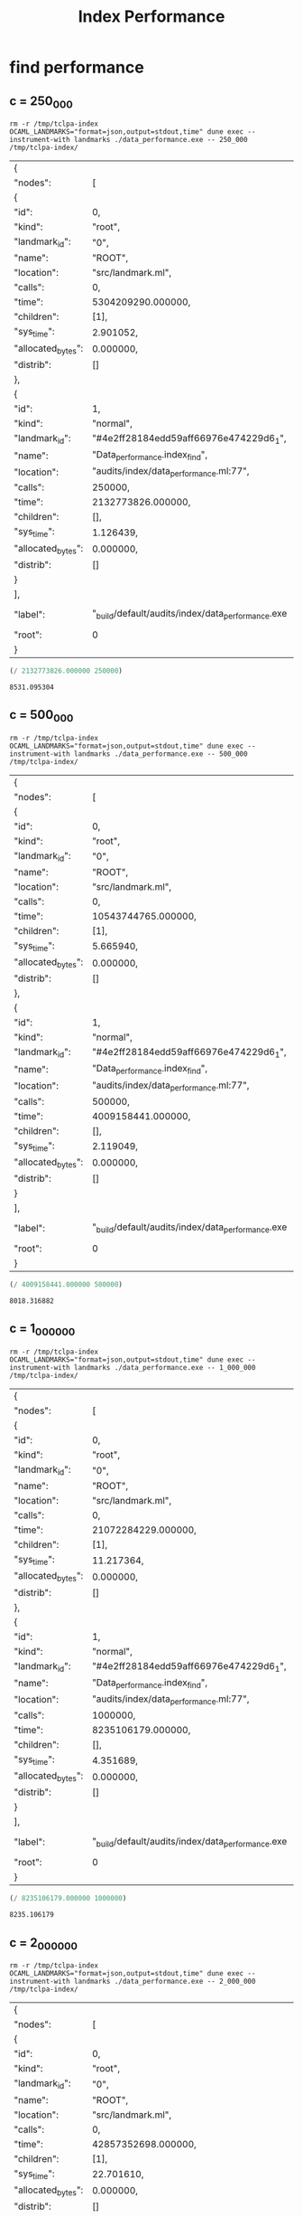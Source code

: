 #+title: Index Performance

* find performance
** c = 250_000

#+begin_src shell :exports both
  rm -r /tmp/tclpa-index
  OCAML_LANDMARKS="format=json,output=stdout,time" dune exec --instrument-with landmarks ./data_performance.exe -- 250_000 /tmp/tclpa-index/
#+end_src

#+RESULTS:
| {                  |                                                   |         |                     |
| "nodes":           | [                                                 |         |                     |
| {                  |                                                   |         |                     |
| "id":              | 0,                                                |         |                     |
| "kind":            | "root",                                           |         |                     |
| "landmark_id":     | "0",                                              |         |                     |
| "name":            | "ROOT",                                           |         |                     |
| "location":        | "src/landmark.ml",                                |         |                     |
| "calls":           | 0,                                                |         |                     |
| "time":            | 5304209290.000000,                                |         |                     |
| "children":        | [1],                                              |         |                     |
| "sys_time":        | 2.901052,                                         |         |                     |
| "allocated_bytes": | 0.000000,                                         |         |                     |
| "distrib":         | []                                                |         |                     |
| },                 |                                                   |         |                     |
| {                  |                                                   |         |                     |
| "id":              | 1,                                                |         |                     |
| "kind":            | "normal",                                         |         |                     |
| "landmark_id":     | "#4e2ff28184edd59aff66976e474229d6_1",            |         |                     |
| "name":            | "Data_performance.index_find",                    |         |                     |
| "location":        | "audits/index/data_performance.ml:77",            |         |                     |
| "calls":           | 250000,                                           |         |                     |
| "time":            | 2132773826.000000,                                |         |                     |
| "children":        | [],                                               |         |                     |
| "sys_time":        | 1.126439,                                         |         |                     |
| "allocated_bytes": | 0.000000,                                         |         |                     |
| "distrib":         | []                                                |         |                     |
| }                  |                                                   |         |                     |
| ],                 |                                                   |         |                     |
| "label":           | "_build/default/audits/index/data_performance.exe | 250_000 | /tmp/tclpa-index/", |
| "root":            | 0                                                 |         |                     |
| }                  |                                                   |         |                     |


#+begin_src scheme :exports both
  (/ 2132773826.000000 250000)
#+end_src

#+RESULTS:
: 8531.095304

** c = 500_000

#+begin_src shell :exports both
  rm -r /tmp/tclpa-index
  OCAML_LANDMARKS="format=json,output=stdout,time" dune exec --instrument-with landmarks ./data_performance.exe -- 500_000 /tmp/tclpa-index/
#+end_src

#+RESULTS:
| {                  |                                                   |         |                     |
| "nodes":           | [                                                 |         |                     |
| {                  |                                                   |         |                     |
| "id":              | 0,                                                |         |                     |
| "kind":            | "root",                                           |         |                     |
| "landmark_id":     | "0",                                              |         |                     |
| "name":            | "ROOT",                                           |         |                     |
| "location":        | "src/landmark.ml",                                |         |                     |
| "calls":           | 0,                                                |         |                     |
| "time":            | 10543744765.000000,                               |         |                     |
| "children":        | [1],                                              |         |                     |
| "sys_time":        | 5.665940,                                         |         |                     |
| "allocated_bytes": | 0.000000,                                         |         |                     |
| "distrib":         | []                                                |         |                     |
| },                 |                                                   |         |                     |
| {                  |                                                   |         |                     |
| "id":              | 1,                                                |         |                     |
| "kind":            | "normal",                                         |         |                     |
| "landmark_id":     | "#4e2ff28184edd59aff66976e474229d6_1",            |         |                     |
| "name":            | "Data_performance.index_find",                    |         |                     |
| "location":        | "audits/index/data_performance.ml:77",            |         |                     |
| "calls":           | 500000,                                           |         |                     |
| "time":            | 4009158441.000000,                                |         |                     |
| "children":        | [],                                               |         |                     |
| "sys_time":        | 2.119049,                                         |         |                     |
| "allocated_bytes": | 0.000000,                                         |         |                     |
| "distrib":         | []                                                |         |                     |
| }                  |                                                   |         |                     |
| ],                 |                                                   |         |                     |
| "label":           | "_build/default/audits/index/data_performance.exe | 500_000 | /tmp/tclpa-index/", |
| "root":            | 0                                                 |         |                     |
| }                  |                                                   |         |                     |


#+begin_src scheme :exports both
  (/ 4009158441.000000 500000)
#+end_src

#+RESULTS:
: 8018.316882

** c = 1_000_000

#+begin_src shell :exports both
  rm -r /tmp/tclpa-index
  OCAML_LANDMARKS="format=json,output=stdout,time" dune exec --instrument-with landmarks ./data_performance.exe -- 1_000_000 /tmp/tclpa-index/
#+end_src

#+RESULTS:
| {                  |                                                   |           |                     |
| "nodes":           | [                                                 |           |                     |
| {                  |                                                   |           |                     |
| "id":              | 0,                                                |           |                     |
| "kind":            | "root",                                           |           |                     |
| "landmark_id":     | "0",                                              |           |                     |
| "name":            | "ROOT",                                           |           |                     |
| "location":        | "src/landmark.ml",                                |           |                     |
| "calls":           | 0,                                                |           |                     |
| "time":            | 21072284229.000000,                               |           |                     |
| "children":        | [1],                                              |           |                     |
| "sys_time":        | 11.217364,                                        |           |                     |
| "allocated_bytes": | 0.000000,                                         |           |                     |
| "distrib":         | []                                                |           |                     |
| },                 |                                                   |           |                     |
| {                  |                                                   |           |                     |
| "id":              | 1,                                                |           |                     |
| "kind":            | "normal",                                         |           |                     |
| "landmark_id":     | "#4e2ff28184edd59aff66976e474229d6_1",            |           |                     |
| "name":            | "Data_performance.index_find",                    |           |                     |
| "location":        | "audits/index/data_performance.ml:77",            |           |                     |
| "calls":           | 1000000,                                          |           |                     |
| "time":            | 8235106179.000000,                                |           |                     |
| "children":        | [],                                               |           |                     |
| "sys_time":        | 4.351689,                                         |           |                     |
| "allocated_bytes": | 0.000000,                                         |           |                     |
| "distrib":         | []                                                |           |                     |
| }                  |                                                   |           |                     |
| ],                 |                                                   |           |                     |
| "label":           | "_build/default/audits/index/data_performance.exe | 1_000_000 | /tmp/tclpa-index/", |
| "root":            | 0                                                 |           |                     |
| }                  |                                                   |           |                     |


#+begin_src scheme :exports both
  (/ 8235106179.000000 1000000)
#+end_src

#+RESULTS:
: 8235.106179

** c = 2_000_000

#+begin_src shell :exports both
  rm -r /tmp/tclpa-index
  OCAML_LANDMARKS="format=json,output=stdout,time" dune exec --instrument-with landmarks ./data_performance.exe -- 2_000_000 /tmp/tclpa-index/
#+end_src

#+RESULTS:
| {                  |                                                   |           |                     |
| "nodes":           | [                                                 |           |                     |
| {                  |                                                   |           |                     |
| "id":              | 0,                                                |           |                     |
| "kind":            | "root",                                           |           |                     |
| "landmark_id":     | "0",                                              |           |                     |
| "name":            | "ROOT",                                           |           |                     |
| "location":        | "src/landmark.ml",                                |           |                     |
| "calls":           | 0,                                                |           |                     |
| "time":            | 42857352698.000000,                               |           |                     |
| "children":        | [1],                                              |           |                     |
| "sys_time":        | 22.701610,                                        |           |                     |
| "allocated_bytes": | 0.000000,                                         |           |                     |
| "distrib":         | []                                                |           |                     |
| },                 |                                                   |           |                     |
| {                  |                                                   |           |                     |
| "id":              | 1,                                                |           |                     |
| "kind":            | "normal",                                         |           |                     |
| "landmark_id":     | "#4e2ff28184edd59aff66976e474229d6_1",            |           |                     |
| "name":            | "Data_performance.index_find",                    |           |                     |
| "location":        | "audits/index/data_performance.ml:77",            |           |                     |
| "calls":           | 2000000,                                          |           |                     |
| "time":            | 16838605030.000000,                               |           |                     |
| "children":        | [],                                               |           |                     |
| "sys_time":        | 8.893822,                                         |           |                     |
| "allocated_bytes": | 0.000000,                                         |           |                     |
| "distrib":         | []                                                |           |                     |
| }                  |                                                   |           |                     |
| ],                 |                                                   |           |                     |
| "label":           | "_build/default/audits/index/data_performance.exe | 2_000_000 | /tmp/tclpa-index/", |
| "root":            | 0                                                 |           |                     |
| }                  |                                                   |           |                     |


#+begin_src scheme :exports both
   (/ 16838605030.000000 2000000)
#+end_src

#+RESULTS:
: 8419.302515

** c = 2_499_999

#+begin_src shell :exports both
  rm -r /tmp/tclpa-index
  OCAML_LANDMARKS="format=json,output=stdout,time" dune exec --instrument-with landmarks ./data_performance.exe -- 2_499_999 /tmp/tclpa-index/
#+end_src

#+RESULTS:
| {                  |                                                   |           |                     |
| "nodes":           | [                                                 |           |                     |
| {                  |                                                   |           |                     |
| "id":              | 0,                                                |           |                     |
| "kind":            | "root",                                           |           |                     |
| "landmark_id":     | "0",                                              |           |                     |
| "name":            | "ROOT",                                           |           |                     |
| "location":        | "src/landmark.ml",                                |           |                     |
| "calls":           | 0,                                                |           |                     |
| "time":            | 54051096165.000000,                               |           |                     |
| "children":        | [1],                                              |           |                     |
| "sys_time":        | 28.598885,                                        |           |                     |
| "allocated_bytes": | 0.000000,                                         |           |                     |
| "distrib":         | []                                                |           |                     |
| },                 |                                                   |           |                     |
| {                  |                                                   |           |                     |
| "id":              | 1,                                                |           |                     |
| "kind":            | "normal",                                         |           |                     |
| "landmark_id":     | "#4e2ff28184edd59aff66976e474229d6_1",            |           |                     |
| "name":            | "Data_performance.index_find",                    |           |                     |
| "location":        | "audits/index/data_performance.ml:77",            |           |                     |
| "calls":           | 2499999,                                          |           |                     |
| "time":            | 20421445765.000000,                               |           |                     |
| "children":        | [],                                               |           |                     |
| "sys_time":        | 10.791509,                                        |           |                     |
| "allocated_bytes": | 0.000000,                                         |           |                     |
| "distrib":         | []                                                |           |                     |
| }                  |                                                   |           |                     |
| ],                 |                                                   |           |                     |
| "label":           | "_build/default/audits/index/data_performance.exe | 2_499_999 | /tmp/tclpa-index/", |
| "root":            | 0                                                 |           |                     |
| }                  |                                                   |           |                     |


#+begin_src scheme :exports both
   (/ 16838605030.000000 2000000)
#+end_src

#+RESULTS:
: 8419.302515

** c = 2_500_001

#+begin_src shell :exports both
  rm -r /tmp/tclpa-index
  OCAML_LANDMARKS="format=json,output=stdout,time" dune exec --instrument-with landmarks ./data_performance.exe -- 2_500_001 /tmp/tclpa-index/
#+end_src

#+RESULTS:
| {                  |                                                   |           |                     |
| "nodes":           | [                                                 |           |                     |
| {                  |                                                   |           |                     |
| "id":              | 0,                                                |           |                     |
| "kind":            | "root",                                           |           |                     |
| "landmark_id":     | "0",                                              |           |                     |
| "name":            | "ROOT",                                           |           |                     |
| "location":        | "src/landmark.ml",                                |           |                     |
| "calls":           | 0,                                                |           |                     |
| "time":            | 58827386256.000000,                               |           |                     |
| "children":        | [1],                                              |           |                     |
| "sys_time":        | 31.099320,                                        |           |                     |
| "allocated_bytes": | 0.000000,                                         |           |                     |
| "distrib":         | []                                                |           |                     |
| },                 |                                                   |           |                     |
| {                  |                                                   |           |                     |
| "id":              | 1,                                                |           |                     |
| "kind":            | "normal",                                         |           |                     |
| "landmark_id":     | "#4e2ff28184edd59aff66976e474229d6_1",            |           |                     |
| "name":            | "Data_performance.index_find",                    |           |                     |
| "location":        | "audits/index/data_performance.ml:77",            |           |                     |
| "calls":           | 2500001,                                          |           |                     |
| "time":            | 23511451504.000000,                               |           |                     |
| "children":        | [],                                               |           |                     |
| "sys_time":        | 12.446721,                                        |           |                     |
| "allocated_bytes": | 0.000000,                                         |           |                     |
| "distrib":         | []                                                |           |                     |
| }                  |                                                   |           |                     |
| ],                 |                                                   |           |                     |
| "label":           | "_build/default/audits/index/data_performance.exe | 2_500_001 | /tmp/tclpa-index/", |
| "root":            | 0                                                 |           |                     |
| }                  |                                                   |           |                     |


#+begin_src scheme :exports both
   (/ 16838605030.000000 2000000)
#+end_src

#+RESULTS:
: 8419.302515

** c = 3_000_000

#+begin_src shell :exports both
  rm -r /tmp/tclpa-index
  OCAML_LANDMARKS="format=json,output=stdout,time" dune exec --instrument-with landmarks audits/index/data_performance.exe -- 3_000_000 /tmp/tclpa-index/
#+end_src

#+RESULTS:
| {                  |                                                   |           |                     |
| "nodes":           | [                                                 |           |                     |
| {                  |                                                   |           |                     |
| "id":              | 0,                                                |           |                     |
| "kind":            | "root",                                           |           |                     |
| "landmark_id":     | "0",                                              |           |                     |
| "name":            | "ROOT",                                           |           |                     |
| "location":        | "src/landmark.ml",                                |           |                     |
| "calls":           | 0,                                                |           |                     |
| "time":            | 73499098571.000000,                               |           |                     |
| "children":        | [1],                                              |           |                     |
| "sys_time":        | 38.817388,                                        |           |                     |
| "allocated_bytes": | 0.000000,                                         |           |                     |
| "distrib":         | []                                                |           |                     |
| },                 |                                                   |           |                     |
| {                  |                                                   |           |                     |
| "id":              | 1,                                                |           |                     |
| "kind":            | "normal",                                         |           |                     |
| "landmark_id":     | "#4e2ff28184edd59aff66976e474229d6_1",            |           |                     |
| "name":            | "Data_performance.index_find",                    |           |                     |
| "location":        | "audits/index/data_performance.ml:77",            |           |                     |
| "calls":           | 3000000,                                          |           |                     |
| "time":            | 31077192851.000000,                               |           |                     |
| "children":        | [],                                               |           |                     |
| "sys_time":        | 16.442429,                                        |           |                     |
| "allocated_bytes": | 0.000000,                                         |           |                     |
| "distrib":         | []                                                |           |                     |
| }                  |                                                   |           |                     |
| ],                 |                                                   |           |                     |
| "label":           | "_build/default/audits/index/data_performance.exe | 3_000_000 | /tmp/tclpa-index/", |
| "root":            | 0                                                 |           |                     |
| }                  |                                                   |           |                     |


#+begin_src scheme :exports both
  (/ 31077192851.000000 3000000)
#+end_src

#+RESULTS:
: 10359.064283666667

** c = 4_000_000

#+begin_src shell :exports both
  rm -r /tmp/tclpa-index
  OCAML_LANDMARKS="format=json,output=stdout,time" dune exec --instrument-with landmarks ./data_performance.exe -- 4_000_000 /tmp/tclpa-index/
#+end_src

#+RESULTS:
| {                  |                                                   |           |                     |
| "nodes":           | [                                                 |           |                     |
| {                  |                                                   |           |                     |
| "id":              | 0,                                                |           |                     |
| "kind":            | "root",                                           |           |                     |
| "landmark_id":     | "0",                                              |           |                     |
| "name":            | "ROOT",                                           |           |                     |
| "location":        | "src/landmark.ml",                                |           |                     |
| "calls":           | 0,                                                |           |                     |
| "time":            | 95362140988.000000,                               |           |                     |
| "children":        | [1],                                              |           |                     |
| "sys_time":        | 50.348337,                                        |           |                     |
| "allocated_bytes": | 0.000000,                                         |           |                     |
| "distrib":         | []                                                |           |                     |
| },                 |                                                   |           |                     |
| {                  |                                                   |           |                     |
| "id":              | 1,                                                |           |                     |
| "kind":            | "normal",                                         |           |                     |
| "landmark_id":     | "#4e2ff28184edd59aff66976e474229d6_1",            |           |                     |
| "name":            | "Data_performance.index_find",                    |           |                     |
| "location":        | "audits/index/data_performance.ml:77",            |           |                     |
| "calls":           | 4000000,                                          |           |                     |
| "time":            | 39358430251.000000,                               |           |                     |
| "children":        | [],                                               |           |                     |
| "sys_time":        | 20.823590,                                        |           |                     |
| "allocated_bytes": | 0.000000,                                         |           |                     |
| "distrib":         | []                                                |           |                     |
| }                  |                                                   |           |                     |
| ],                 |                                                   |           |                     |
| "label":           | "_build/default/audits/index/data_performance.exe | 4_000_000 | /tmp/tclpa-index/", |
| "root":            | 0                                                 |           |                     |
| }                  |                                                   |           |                     |


#+begin_src scheme :exports both
  (/ 39358430251.000000 4000000)
#+end_src

#+RESULTS:
: 9839.60756275

** c = 5_000_000

#+begin_src shell :exports both
  rm -r /tmp/tclpa-index
  OCAML_LANDMARKS="format=json,output=stdout,time" dune exec --instrument-with landmarks ./data_performance.exe -- 5_000_000 /tmp/tclpa-index/
#+end_src

#+RESULTS:
| {                  |                                                   |           |                     |
| "nodes":           | [                                                 |           |                     |
| {                  |                                                   |           |                     |
| "id":              | 0,                                                |           |                     |
| "kind":            | "root",                                           |           |                     |
| "landmark_id":     | "0",                                              |           |                     |
| "name":            | "ROOT",                                           |           |                     |
| "location":        | "src/landmark.ml",                                |           |                     |
| "calls":           | 0,                                                |           |                     |
| "time":            | 120711940779.000000,                              |           |                     |
| "children":        | [1],                                              |           |                     |
| "sys_time":        | 63.698863,                                        |           |                     |
| "allocated_bytes": | 0.000000,                                         |           |                     |
| "distrib":         | []                                                |           |                     |
| },                 |                                                   |           |                     |
| {                  |                                                   |           |                     |
| "id":              | 1,                                                |           |                     |
| "kind":            | "normal",                                         |           |                     |
| "landmark_id":     | "#4e2ff28184edd59aff66976e474229d6_1",            |           |                     |
| "name":            | "Data_performance.index_find",                    |           |                     |
| "location":        | "audits/index/data_performance.ml:77",            |           |                     |
| "calls":           | 5000000,                                          |           |                     |
| "time":            | 48122118368.000000,                               |           |                     |
| "children":        | [],                                               |           |                     |
| "sys_time":        | 25.448949,                                        |           |                     |
| "allocated_bytes": | 0.000000,                                         |           |                     |
| "distrib":         | []                                                |           |                     |
| }                  |                                                   |           |                     |
| ],                 |                                                   |           |                     |
| "label":           | "_build/default/audits/index/data_performance.exe | 5_000_000 | /tmp/tclpa-index/", |
| "root":            | 0                                                 |           |                     |
| }                  |                                                   |           |                     |


#+begin_src scheme :exports both
  (/ 48122118368.000000 5000000)
#+end_src

#+RESULTS:
: 9624.4236736

** c = 6_000_000

#+begin_src shell :exports both
  rm -r /tmp/tclpa-index
  OCAML_LANDMARKS="format=json,output=stdout,time" dune exec --instrument-with landmarks audits/index/data_performance.exe -- 6_000_000 /tmp/tclpa-index/
#+end_src

#+RESULTS:
| {                  |                                                   |           |                     |
| "nodes":           | [                                                 |           |                     |
| {                  |                                                   |           |                     |
| "id":              | 0,                                                |           |                     |
| "kind":            | "root",                                           |           |                     |
| "landmark_id":     | "0",                                              |           |                     |
| "name":            | "ROOT",                                           |           |                     |
| "location":        | "src/landmark.ml",                                |           |                     |
| "calls":           | 0,                                                |           |                     |
| "time":            | 146482551753.000000,                              |           |                     |
| "children":        | [1],                                              |           |                     |
| "sys_time":        | 77.247365,                                        |           |                     |
| "allocated_bytes": | 0.000000,                                         |           |                     |
| "distrib":         | []                                                |           |                     |
| },                 |                                                   |           |                     |
| {                  |                                                   |           |                     |
| "id":              | 1,                                                |           |                     |
| "kind":            | "normal",                                         |           |                     |
| "landmark_id":     | "#4e2ff28184edd59aff66976e474229d6_1",            |           |                     |
| "name":            | "Data_performance.index_find",                    |           |                     |
| "location":        | "audits/index/data_performance.ml:77",            |           |                     |
| "calls":           | 6000000,                                          |           |                     |
| "time":            | 60941841080.000000,                               |           |                     |
| "children":        | [],                                               |           |                     |
| "sys_time":        | 32.247097,                                        |           |                     |
| "allocated_bytes": | 0.000000,                                         |           |                     |
| "distrib":         | []                                                |           |                     |
| }                  |                                                   |           |                     |
| ],                 |                                                   |           |                     |
| "label":           | "_build/default/audits/index/data_performance.exe | 6_000_000 | /tmp/tclpa-index/", |
| "root":            | 0                                                 |           |                     |
| }                  |                                                   |           |                     |

#+begin_src scheme :exports both
  (/ 60941841080.000000 6000000)
#+end_src

#+RESULTS:
: 10156.973513333332

** c = 7_000_000

#+begin_src shell :exports both
  rm -r /tmp/tclpa-index
  OCAML_LANDMARKS="format=json,output=stdout,time" dune exec --instrument-with landmarks ./data_performance.exe -- 7_000_000 /tmp/tclpa-index/
#+end_src

#+RESULTS:
| {                  |                                                   |           |                     |
| "nodes":           | [                                                 |           |                     |
| {                  |                                                   |           |                     |
| "id":              | 0,                                                |           |                     |
| "kind":            | "root",                                           |           |                     |
| "landmark_id":     | "0",                                              |           |                     |
| "name":            | "ROOT",                                           |           |                     |
| "location":        | "src/landmark.ml",                                |           |                     |
| "calls":           | 0,                                                |           |                     |
| "time":            | 176176047944.000000,                              |           |                     |
| "children":        | [1],                                              |           |                     |
| "sys_time":        | 92.890772,                                        |           |                     |
| "allocated_bytes": | 0.000000,                                         |           |                     |
| "distrib":         | []                                                |           |                     |
| },                 |                                                   |           |                     |
| {                  |                                                   |           |                     |
| "id":              | 1,                                                |           |                     |
| "kind":            | "normal",                                         |           |                     |
| "landmark_id":     | "#4e2ff28184edd59aff66976e474229d6_1",            |           |                     |
| "name":            | "Data_performance.index_find",                    |           |                     |
| "location":        | "audits/index/data_performance.ml:77",            |           |                     |
| "calls":           | 7000000,                                          |           |                     |
| "time":            | 72898690458.000000,                               |           |                     |
| "children":        | [],                                               |           |                     |
| "sys_time":        | 38.564382,                                        |           |                     |
| "allocated_bytes": | 0.000000,                                         |           |                     |
| "distrib":         | []                                                |           |                     |
| }                  |                                                   |           |                     |
| ],                 |                                                   |           |                     |
| "label":           | "_build/default/audits/index/data_performance.exe | 7_000_000 | /tmp/tclpa-index/", |
| "root":            | 0                                                 |           |                     |
| }                  |                                                   |           |                     |
